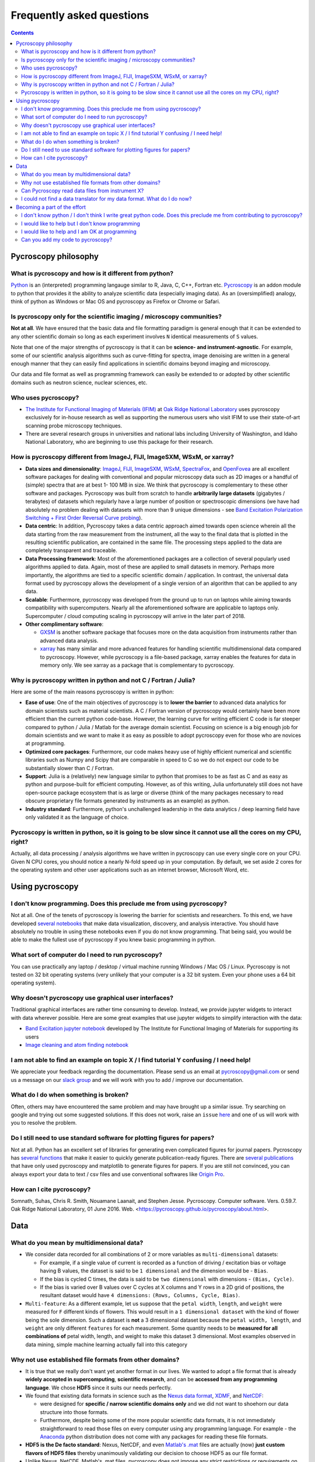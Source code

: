 Frequently asked questions
==========================

.. contents::

Pycroscopy philosophy
---------------------

What is pycroscopy and how is it different from python?
~~~~~~~~~~~~~~~~~~~~~~~~~~~~~~~~~~~~~~~~~~~~~~~~~~~~~~~~~~
`Python <https://www.python.org>`_ is an (interpreted) programming langauge similar to R, Java, C, C++, Fortran etc. `Pycroscopy <https://pycroscopy.github.io/pycroscopy/about.html#what>`_ is an addon module to python that provides it the ability to analyze scientific data (especially imaging data). As an (oversimplified) analogy, think of python as Windows or Mac OS and pycroscopy as Firefox or Chrome or Safari.

Is pycroscopy only for the scientific imaging / microscopy communities? 
~~~~~~~~~~~~~~~~~~~~~~~~~~~~~~~~~~~~~~~~~~~~~~~~~~~~~~~~~~~~~~~~~~~~~~~~
**Not at all**. We have ensured that the basic data and file formatting paradigm is general enough that it can be extended to any other scientific domain so long as each experiment involves ``N`` identical measurements of ``S`` values.

Note that one of the major strengths of pycroscopy is that it can be **science- and instrument-agnostic**. For example, some of our scientific analysis algorithms such as curve-fitting for spectra, image denoising are written in a general enough manner that they can easily find applications in scientific domains beyond imaging and microscopy.

Our data and file format as well as programming framework can easily be extended to or adopted by other scientific domains such as neutron science, nuclear sciences, etc.

Who uses pycroscopy?
~~~~~~~~~~~~~~~~~~~~
* `The Institute for Functional Imaging of Materials (IFIM) <http://ifim.ornl.gov>`_ at `Oak Ridge National Laboratory <www.ornl.gov>`_ uses pycroscopy exclusively for in-house research as well as supporting the numerous users who visit IFIM to use their state-of-art scanning probe microscopy techniques.
* There are several research groups in universities and national labs including University of Washington, and Idaho National Laboratory, who are beginning to use this package for their research.

How is pycroscopy different from ImageJ, FIJI, ImageSXM, WSxM, or xarray?
~~~~~~~~~~~~~~~~~~~~~~~~~~~~~~~~~~~~~~~~~~~~~~~~~~~~~~~~~~~~~~~~~~~~~~~~~
* **Data sizes and dimensionality**: `ImageJ <https://imagej.nih.gov/ij/>`_, `FIJI <https://fiji.sc>`_, `ImageSXM <https://www.liverpool.ac.uk/~sdb/ImageSXM/>`_,
  `WSxM <http://www.wsxm.es/download.html>`_, `SpectraFox <https://spectrafox.com>`_, and `OpenFovea <http://www.freesbi.ch/en/openfovea>`_ are all excellent
  software packages for dealing with conventional and popular microscopy data such as 2D images or a handful of (simple) spectra that are at best 1- 100 MB in size. We think that pycroscopy is
  complementary to these  other software and packages. Pycroscopy was built from scratch to handle **arbitrarily large datasets** (gigabytes / terabytes) of
  datasets which regularly have a large number of position or spectroscopic dimensions (we have had absolutely no problem dealing with datasets with more than
  9 unique dimensions - see `Band Excitation Polarization Switching + First Order Reversal Curve probing <https://pycroscopy.github.io/pycroscopy/auto_examples/dev_tutorials/plot_tutorial_03_multidimensional_data.html#sphx-glr-auto-examples-dev-tutorials-plot-tutorial-03-multidimensional-data-py>`_).
* **Data centric**: In addition, Pycroscopy takes a data centric approach aimed towards open science wherein all the data starting from the raw measurement from
  the instrument, all the way to the final data that is plotted in the resulting scientific publication, are contained in the same file. The processing steps applied
  to the data are completely transparent and traceable.
* **Data Processing framework**: Most of the aforementioned packages are a collection of several popularly used algorithms applied to data. Again, most of these are applied to small datasets in memory.
  Perhaps more importantly, the algorithms are tied to a specific scientific domain / application. In contrast, the universal data format used by pycroscopy allows the development of a
  single version of an algorithm that can be applied to any data.
* **Scalable**: Furthermore, pycroscopy was developed from the ground up to run on laptops while aiming towards compatibility with supercomputers. Nearly all the aforementioned
  software are applicable to laptops only. Supercomputer / cloud computing scaling in pycroscopy will arrive in the later part of 2018.
* **Other complimentary software**:

  * `GXSM <http://gxsm.sourceforge.net>`_ is another software package that focuses more on the data acquisition from instruments rather than advanced data analysis.
  * `xarray <https://github.com/pydata/xarray>`_ has many similar and more advanced features for handling scientific multidimensional data compared to pycroscopy. However, while pycroscopy is a file-based package, xarray enables the features for data in memory only. We see xarray as a package that is complementary to pycroscopy.

Why is pycroscopy written in python and not C / Fortran / Julia?
~~~~~~~~~~~~~~~~~~~~~~~~~~~~~~~~~~~~~~~~~~~~~~~~~~~~~~~~~~~~~~~~~
Here are some of the main reasons pycroscopy is written in python:

* **Ease of use**: One of the main objectives of pycroscopy is to **lower the barrier** to advanced data analytics for domain scientists such as material scientists. A C / Fortran version of pycroscopy would certainly have been more efficient than the current python code-base. However, the learning curve for writing efficient C code is far steeper compared to python / Julia / Matlab for the average domain scientist. Focusing on science is a big enough job for domain scientists and we want to make it as easy as possible to adopt pycroscopy even for those who are novices at programming.
* **Optimized core packages**: Furthermore, our code makes heavy use of highly efficient numerical and scientific libraries such as Numpy and Scipy that are comparable in speed to C so we do not expect our code to be substantially slower than C / Fortran.
* **Support**: Julia is a (relatively) new language similar to python that promises to be as fast as C and as easy as python and purpose-built for efficient computing. However, as of this writing, Julia unfortunately still does not have open-source package ecosystem that is as large or diverse (think of the many packages necessary to read obscure proprietary file formats generated by instruments as an example) as python.
* **Industry standard**: Furthermore, python's unchallenged leadership in the data analytics / deep learning field have only validated it as the language of choice.

Pycroscopy is written in python, so it is going to be slow since it cannot use all the cores on my CPU, right?
~~~~~~~~~~~~~~~~~~~~~~~~~~~~~~~~~~~~~~~~~~~~~~~~~~~~~~~~~~~~~~~~~~~~~~~~~~~~~~~~~~~~~~~~~~~~~~~~~~~~~~~~~~~~~~~
Actually, all data processing / analysis algorithms we have written in pycroscopy can use every single core on your CPU. Given N CPU cores, you should notice a nearly N-fold speed up in your computation. By default, we set aside 2 cores for the operating system and other user applications such as an internet browser, Microsoft Word, etc. 

Using pycroscopy
----------------
I don't know programming. Does this preclude me from using pycroscopy?
~~~~~~~~~~~~~~~~~~~~~~~~~~~~~~~~~~~~~~~~~~~~~~~~~~~~~~~~~~~~~~~~~~~~~~~
Not at all. One of the tenets of pycroscopy is lowering the barrier for scientists and researchers. To this end, we have developed `several notebooks <http://nbviewer.jupyter.org/github/pycroscopy/pycroscopy/blob/master/jupyter_notebooks/>`_ that make data visualization, discovery, and analysis interactive. You should have absolutely no trouble in using these notebooks even if you do not know programming. That being said, you would be able to make the fullest use of pycroscopy if you knew basic programming in python. 

What sort of computer do I need to run pycroscopy?
~~~~~~~~~~~~~~~~~~~~~~~~~~~~~~~~~~~~~~~~~~~~~~~~~~~
You can use practically any laptop / desktop / virtual machine running Windows / Mac OS / Linux. Pycroscopy is not tested on 32 bit operating systems (very unlikely that your computer is a 32 bit system. Even your phone uses a 64 bit operating system).  

Why doesn't pycroscopy use graphical user interfaces?
~~~~~~~~~~~~~~~~~~~~~~~~~~~~~~~~~~~~~~~~~~~~~~~~~~~~~
Traditional graphical interfaces are rather time consuming to develop. Instead, we provide jupyter widgets to interact with data wherever possible. Here are some great examples that use jupyter widgets to simplify interaction with the data:

* `Band Excitation jupyter notebook <http://nbviewer.jupyter.org/github/pycroscopy/pycroscopy/blob/master/jupyter_notebooks/BE_Processing.ipynb>`_ developed by The Institute for Functional Imaging of Materials for supporting its users
* `Image cleaning and atom finding notebook <http://nbviewer.jupyter.org/github/pycroscopy/pycroscopy/blob/master/jupyter_notebooks/Image_Cleaning_Atom_Finding.ipynb>`_

I am not able to find an example on topic X / I find tutorial Y confusing / I need help!
~~~~~~~~~~~~~~~~~~~~~~~~~~~~~~~~~~~~~~~~~~~~~~~~~~~~~~~~~~~~~~~~~~~~~~~~~~~~~~~~~~~~~~~~
We appreciate your feedback regarding the documentation. Please send us an email at pycroscopy@gmail.com or send us a message on our `slack group <https://pycroscopy.slack.com/>`_ and we will work with you to add / improve our documentation.

What do I do when something is broken?
~~~~~~~~~~~~~~~~~~~~~~~~~~~~~~~~~~~~~~
Often, others may have encountered the same problem and may have brought up a similar issue. Try searching on google and trying out some suggested solutions. If this does not work, raise an ``issue`` `here <https://github.com/pycroscopy/pycroscopy/issues>`_ and one of us will work with you to resolve the problem.

Do I still need to use standard software for plotting figures for papers?
~~~~~~~~~~~~~~~~~~~~~~~~~~~~~~~~~~~~~~~~~~~~~~~~~~~~~~~~~~~~~~~~~~~~~~~~~~
Not at all. Python has an excellent set of libraries for generating even complicated figures for journal papers. Pycroscopy has `several functions <https://pycroscopy.github.io/pycroscopy/auto_examples/user_tutorials/plot_utils.html#sphx-glr-auto-examples-user-tutorials-plot-utils-py>`_ that make it easier to quickly generate publication-ready figures. There are `several publications <https://pycroscopy.github.io/pycroscopy/papers_conferences.html#journal-papers-using-pycroscopy>`_ that have only used pycroscopy and matplotlib to generate figures for papers. If you are still not convinced, you can always export your data to text / csv files and use conventional softwares like `Origin Pro <https://www.originlab.com>`_.

How can I cite pycroscopy?
~~~~~~~~~~~~~~~~~~~~~~~~~~~~
Somnath, Suhas, Chris R. Smith, Nouamane Laanait, and Stephen Jesse. Pycroscopy. Computer software. Vers. 0.59.7. Oak Ridge National Laboratory, 01 June 2016. Web. <https://pycroscopy.github.io/pycroscopy/about.html>.

Data
----
What do you mean by multidimensional data?
~~~~~~~~~~~~~~~~~~~~~~~~~~~~~~~~~~~~~~~~~~~~~~~~~~~~~~~~~~~~~~~~~~~~~~
* We consider data recorded for all combinations of 2 or more variables as ``multi-dimensional`` datasets:

  * For example, if a single value of current is recorded as a function of driving / excitation bias or voltage having B values, the dataset is said to be ``1 dimensional`` and the dimension would be - ``Bias``.
  * If the bias is cycled C times, the data is said to be ``two dimensional`` with dimensions - ``(Bias, Cycle)``.
  * If the bias is varied over B values over C cycles at X columns and Y rows in a 2D grid of positions, the resultant dataset would have ``4 dimensions:`` ``(Rows, Columns, Cycle, Bias)``.
* ``Multi-feature``: As a different example, let us suppose that the ``petal width``, ``length``, and ``weight`` were measured for ``F`` different kinds of flowers. This would result in a ``1 dimensional dataset`` with the kind of flower being the sole dimension. Such a dataset is **not** a 3 dimensional dataset because the ``petal width, length``, and ``weight`` are only different ``features`` for each measurement. Some quantity needs to be **measured for all combinations of** petal width, length, and weight to make this dataset 3 dimensional. Most examples observed in data mining, simple machine learning actually fall into this category

Why not use established file formats from other domains?
~~~~~~~~~~~~~~~~~~~~~~~~~~~~~~~~~~~~~~~~~~~~~~~~~~~~~~~~~~
* It is true that we really don't want yet another format in our lives. We wanted to adopt a file format that is already **widely accepted in supercomputing**, **scientific research**, and can be **accessed from any programming language**. We chose **HDF5** since it suits our needs perfectly.
* We found that existing data formats in science such as the `Nexus data format <http://www.nexusformat.org>`_, `XDMF <http://www.xdmf.org/index.php/Main_Page>`_, and `NetCDF <https://www.unidata.ucar.edu/software/netcdf/>`_:

  * were designed for **specific / narrow scientific domains only** and we did not want to shoehorn our data structure into those formats.
  * Furthermore, despite being some of the more popular scientific data formats, it is not immediately straightforward to read those files on every computer using any programming language. For example - the `Anaconda <https://www.anaconda.com/what-is-anaconda/>`_ python distribution does not come with any packages for reading these file formats.
* **HDF5 is the De facto standard**: Nexus, NetCDF, and even `Matlab's .mat <https://www.mathworks.com/help/matlab/import_export/mat-file-versions.html>`_ files are actually (now) **just custom flavors of HDF5 files** thereby unanimously validating our decision to choose HDF5 as our file format.
* Unlike Nexus, NetCDF, Matlab's .mat files, pycroscopy does not impose any strict restrictions or requirements on the HDF5 file structure. Instead, implementing the pycroscopy data format only increases the functionality of the very same datasets in pycroscopy.
* `Adios <https://www.olcf.ornl.gov/center-projects/adios/>`_ is perhaps the ultimate file format for supercomputers but we find the learning curve for average users to be unnecessarily steep, especially if they don't use supercomputers.

Can Pycroscopy read data files from instrument X?
~~~~~~~~~~~~~~~~~~~~~~~~~~~~~~~~~~~~~~~~~~~~~~~~~~
Pycroscopy has numerous translators that extract the data and metadata (e.g. - instrument / imaging parameters) from some popular file formats and store the information in HDF5 files. You can find a list of available `translators here <https://github.com/pycroscopy/pycroscopy/tree/master/pycroscopy/io/translators>`_.

I could not find a data translator for my data format. What do I do now?
~~~~~~~~~~~~~~~~~~~~~~~~~~~~~~~~~~~~~~~~~~~~~~~~~~~~~~~~~~~~~~~~~~~~~~~~~
Chances are that there is a (or multiple) python package out there already that reads the data from your file into python. All you will need to do is to write the data and metadata to HDF5 files by writing your own Translator. We have `examples available here <https://pycroscopy.github.io/pycroscopy/auto_examples/index.html#developer-tutorials>`_.

Becoming a part of the effort
-----------------------------
I don't know python / I don't think I write great python code. Does this preclude me from contributing to pycroscopy?
~~~~~~~~~~~~~~~~~~~~~~~~~~~~~~~~~~~~~~~~~~~~~~~~~~~~~~~~~~~~~~~~~~~~~~~~~~~~~~~~~~~~~~~~~~~~~~~~~~~~~~~~~~~~~~~~~~~~~~~
Not really. Python is far easier to learn than many languages. If you know Matlab, Julia, C++, Fortran or any other programming language. You should not have a hard time reading our code or contributing to the codebase. 

You can still contribute your code. 

I would like to help but I don't know programming
~~~~~~~~~~~~~~~~~~~~~~~~~~~~~~~~~~~~~~~~~~~~~~~~~
Your contributions are very valuable to the imaging and scientific community at large. You can help even if you DON'T know how to program!

* You can spread the word - tell anyone who you think may benefit from using pycroscopy. 
* Tell us what you think of our documentation or share your own. 
* Let us know what you would like to see in pycroscopy. 

I would like to help and I am OK at programming
~~~~~~~~~~~~~~~~~~~~~~~~~~~~~~~~~~~~~~~~~~~~~~~
Chances are that you are far better at python than you might think! Interesting tidbit - The (first version of the) first module of pycroscopy was written less than a week after we learnt how to write code in python. We weren't great programmers when we began but we would like to think that we have gotten a lot better since then. 

You can contribute in numerous ways including but not limited to:

* Writing ``translators`` to convert data from proprietary formats to the pycroscopy format
* Writing image processing, signal processing code, functional fitting, etc.

Send us an email at pycroscopy@gmail.com or a message on our `slack group <https://pycroscopy.slack.com/>`_.

Can you add my code to pycroscopy?
~~~~~~~~~~~~~~~~~~~~~~~~~~~~~~~~~~~~
We would like to thank you and several others who have offered their code. We are more than happy to add your code to this project. Just as we strive to ensure that you get the best possible software from us, we ask that you do the same for others. We do NOT ask that your code be as efficient as possible. Instead, we have some simpler and easier requests:

* Encapsulate independent sections of your code into functions that can be used individually if required.
* Ensure that your code (functions) is well documented (`numpy format <https://github.com/numpy/numpy/blob/master/doc/HOWTO_DOCUMENT.rst.txt>`_) - expected inputs and outputs, purpose of functions
* Ensure that your code works in python 2.7 and python 3.5 (ideally using packages that are easy to install on Windows, Mac, and Linux)
* Provide a few examples on how one might use your code

You can look at our code in our `GitHub project <https://github.com/pycroscopy/pycroscopy>`_ to get an idea of how we organize, document, and submit our code.
